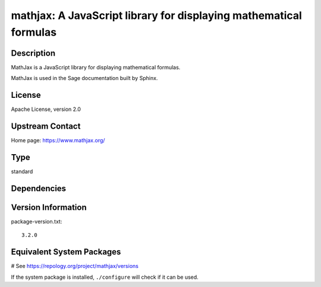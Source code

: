 .. _spkg_mathjax:

mathjax: A JavaScript library for displaying mathematical formulas
==================================================================

Description
-----------

MathJax is a JavaScript library for displaying mathematical formulas.

MathJax is used in the Sage documentation built by Sphinx.

License
-------

Apache License, version 2.0

Upstream Contact
----------------

Home page: https://www.mathjax.org/


Type
----

standard


Dependencies
------------



Version Information
-------------------

package-version.txt::

    3.2.0

Equivalent System Packages
--------------------------

.. tab:: conda-forge:

   .. CODE-BLOCK:: bash

       $ conda install mathjax

.. tab:: Fedora/Redhat/CentOS:

   .. CODE-BLOCK:: bash

       $ sudo dnf install mathjax3

.. tab:: Gentoo Linux:

   .. CODE-BLOCK:: bash

       $ sudo emerge \>=dev-libs/mathjax-3

.. tab:: openSUSE:

   .. CODE-BLOCK:: bash

       $ sudo zypper install mathjax

.. tab:: Void Linux:

   .. CODE-BLOCK:: bash

       $ sudo xbps-install mathjax

# See https://repology.org/project/mathjax/versions

If the system package is installed, ``./configure`` will check if it can be used.
